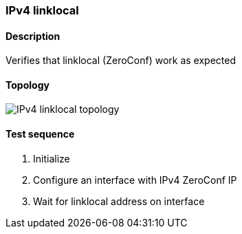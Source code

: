 === IPv4 linklocal
==== Description
Verifies that linklocal (ZeroConf) work as expected

==== Topology
ifdef::topdoc[]
image::../../test/case/ietf_interfaces/ipv4_autoconf/topology.png[IPv4 linklocal topology]
endif::topdoc[]
ifndef::topdoc[]
ifdef::testgroup[]
image::ipv4_autoconf/topology.png[IPv4 linklocal topology]
endif::testgroup[]
ifndef::testgroup[]
image::topology.png[IPv4 linklocal topology]
endif::testgroup[]
endif::topdoc[]
==== Test sequence
. Initialize
. Configure an interface with IPv4 ZeroConf IP
. Wait for linklocal address on interface


<<<

